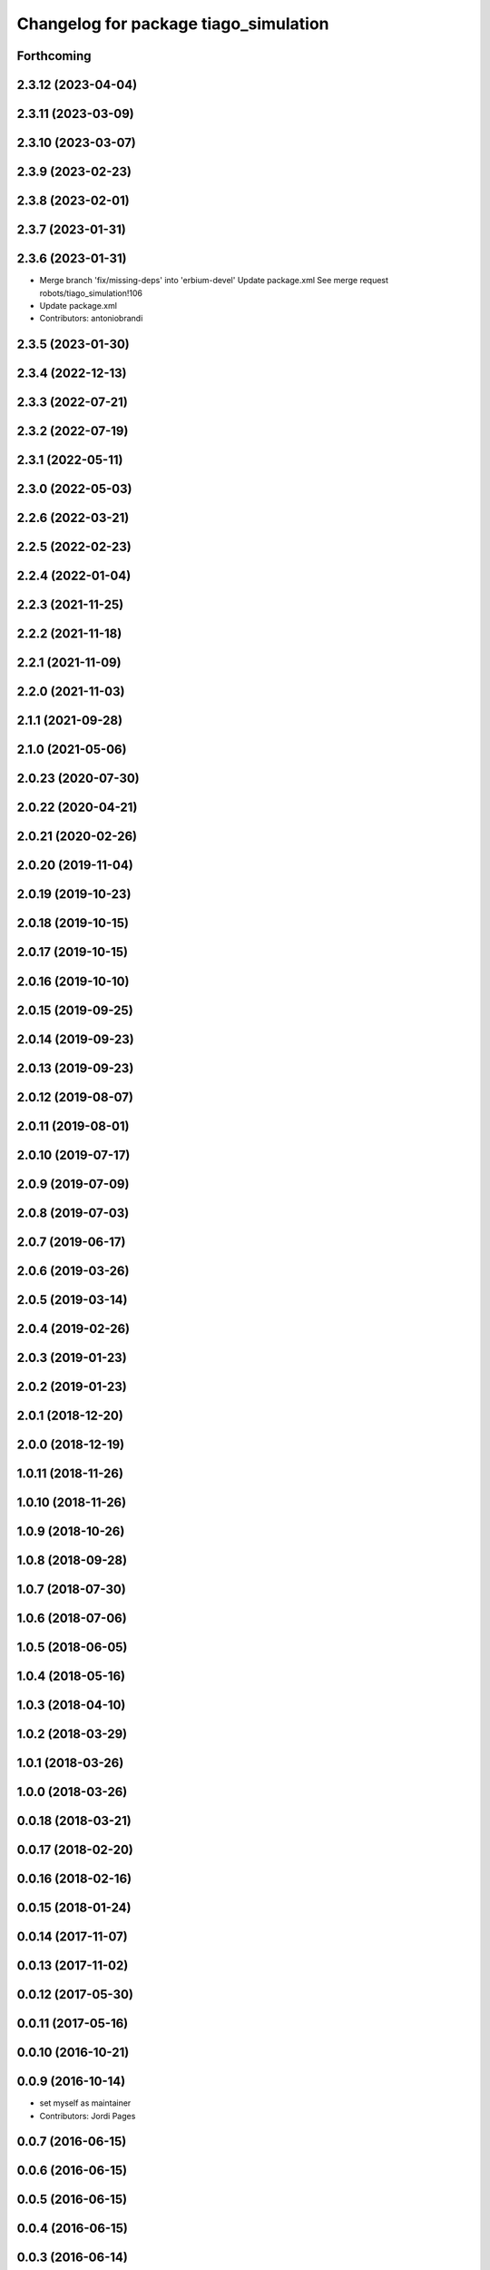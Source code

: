 ^^^^^^^^^^^^^^^^^^^^^^^^^^^^^^^^^^^^^^
Changelog for package tiago_simulation
^^^^^^^^^^^^^^^^^^^^^^^^^^^^^^^^^^^^^^

Forthcoming
-----------

2.3.12 (2023-04-04)
-------------------

2.3.11 (2023-03-09)
-------------------

2.3.10 (2023-03-07)
-------------------

2.3.9 (2023-02-23)
------------------

2.3.8 (2023-02-01)
------------------

2.3.7 (2023-01-31)
------------------

2.3.6 (2023-01-31)
------------------
* Merge branch 'fix/missing-deps' into 'erbium-devel'
  Update package.xml
  See merge request robots/tiago_simulation!106
* Update package.xml
* Contributors: antoniobrandi

2.3.5 (2023-01-30)
------------------

2.3.4 (2022-12-13)
------------------

2.3.3 (2022-07-21)
------------------

2.3.2 (2022-07-19)
------------------

2.3.1 (2022-05-11)
------------------

2.3.0 (2022-05-03)
------------------

2.2.6 (2022-03-21)
------------------

2.2.5 (2022-02-23)
------------------

2.2.4 (2022-01-04)
------------------

2.2.3 (2021-11-25)
------------------

2.2.2 (2021-11-18)
------------------

2.2.1 (2021-11-09)
------------------

2.2.0 (2021-11-03)
------------------

2.1.1 (2021-09-28)
------------------

2.1.0 (2021-05-06)
------------------

2.0.23 (2020-07-30)
-------------------

2.0.22 (2020-04-21)
-------------------

2.0.21 (2020-02-26)
-------------------

2.0.20 (2019-11-04)
-------------------

2.0.19 (2019-10-23)
-------------------

2.0.18 (2019-10-15)
-------------------

2.0.17 (2019-10-15)
-------------------

2.0.16 (2019-10-10)
-------------------

2.0.15 (2019-09-25)
-------------------

2.0.14 (2019-09-23)
-------------------

2.0.13 (2019-09-23)
-------------------

2.0.12 (2019-08-07)
-------------------

2.0.11 (2019-08-01)
-------------------

2.0.10 (2019-07-17)
-------------------

2.0.9 (2019-07-09)
------------------

2.0.8 (2019-07-03)
------------------

2.0.7 (2019-06-17)
------------------

2.0.6 (2019-03-26)
------------------

2.0.5 (2019-03-14)
------------------

2.0.4 (2019-02-26)
------------------

2.0.3 (2019-01-23)
------------------

2.0.2 (2019-01-23)
------------------

2.0.1 (2018-12-20)
------------------

2.0.0 (2018-12-19)
------------------

1.0.11 (2018-11-26)
-------------------

1.0.10 (2018-11-26)
-------------------

1.0.9 (2018-10-26)
------------------

1.0.8 (2018-09-28)
------------------

1.0.7 (2018-07-30)
------------------

1.0.6 (2018-07-06)
------------------

1.0.5 (2018-06-05)
------------------

1.0.4 (2018-05-16)
------------------

1.0.3 (2018-04-10)
------------------

1.0.2 (2018-03-29)
------------------

1.0.1 (2018-03-26)
------------------

1.0.0 (2018-03-26)
------------------

0.0.18 (2018-03-21)
-------------------

0.0.17 (2018-02-20)
-------------------

0.0.16 (2018-02-16)
-------------------

0.0.15 (2018-01-24)
-------------------

0.0.14 (2017-11-07)
-------------------

0.0.13 (2017-11-02)
-------------------

0.0.12 (2017-05-30)
-------------------

0.0.11 (2017-05-16)
-------------------

0.0.10 (2016-10-21)
-------------------

0.0.9 (2016-10-14)
------------------
* set myself as maintainer
* Contributors: Jordi Pages

0.0.7 (2016-06-15)
------------------

0.0.6 (2016-06-15)
------------------

0.0.5 (2016-06-15)
------------------

0.0.4 (2016-06-15)
------------------

0.0.3 (2016-06-14)
------------------
* Update package.xml to pull pal_hardware_gazebo dependence
* Contributors: Sam Pfeiffer

0.0.2 (2015-04-15)
------------------
* Fix depend
* Contributors: Bence Magyar

0.0.1 (2015-04-15)
------------------
* Initial commit of tiago_simulation
* Contributors: Bence Magyar
